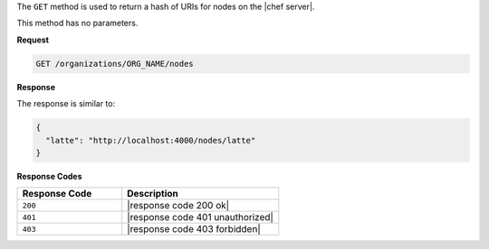 .. The contents of this file are included in multiple topics.
.. This file should not be changed in a way that hinders its ability to appear in multiple documentation sets.

The ``GET`` method is used to return a hash of URIs for nodes on the |chef server|.

This method has no parameters.

**Request**

.. code-block:: xml

   GET /organizations/ORG_NAME/nodes

**Response**

The response is similar to:

.. code-block:: javascript

   {
     "latte": "http://localhost:4000/nodes/latte"
   }

**Response Codes**

.. list-table::
   :widths: 200 300
   :header-rows: 1

   * - Response Code
     - Description
   * - ``200``
     - |response code 200 ok|
   * - ``401``
     - |response code 401 unauthorized|
   * - ``403``
     - |response code 403 forbidden|